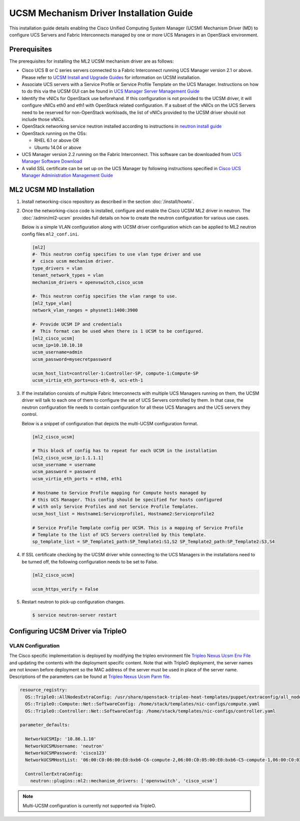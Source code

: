 ========================================
UCSM Mechanism Driver Installation Guide
========================================

This installation guide details enabling the Cisco Unified Computing
System Manager (UCSM) Mechanism Driver (MD) to configure UCS Servers
and Fabric Interconnects managed by one or more UCS Managers
in an OpenStack environment.

Prerequisites
~~~~~~~~~~~~~

The prerequisites for installing the ML2 UCSM mechanism driver are as follows:

* Cisco UCS B or C series servers connected to a Fabric Interconnect
  running UCS Manager version 2.1 or above. Please refer to
  `UCSM Install and Upgrade Guides <https://www.cisco.com/c/en/us/support/servers-unified-computing/ucs-manager/products-installation-guides-list.html>`_
  for information on UCSM installation.

* Associate UCS servers with a Service Profile or Service Profile Template
  on the UCS Manager. Instructions on how to do this via the UCSM GUI can be
  found in `UCS Manager Server Management Guide <https://www.cisco.com/c/en/us/td/docs/unified_computing/ucs/sw/gui/config/guide/2-2/b_UCSM_GUI_Configuration_Guide_2_2/configuring_service_profiles.html>`_

* Identify the vNICs for OpenStack use beforehand. If this configuration is
  not provided to the UCSM driver, it will configure vNICs eth0 and eth1 with
  OpenStack related configuration. If a subset of the vNICs on the UCS Servers
  need to be reserved for non-OpenStack workloads, the list of vNICs provided
  to the UCSM driver should not include those vNICs.

* OpenStack networking service neutron installed according to instructions in
  `neutron install guide <https://docs.openstack.org/neutron/latest/install/>`_

* OpenStack running on the OSs:

  * RHEL 6.1 or above OR
  * Ubuntu 14.04 or above

* UCS Manager version 2.2 running on the Fabric Interconnect. This software
  can be downloaded from `UCS Manager Software Download <https://software.cisco.com/download/release.html?mdfid=283612660&softwareid=283655658&release=2.2(6c)&flowid=22121>`_

* A valid SSL certificate can be set up on the UCS Manager by following
  instructions specified in `Cisco UCS Manager Administration Management Guide <https://www.cisco.com/c/en/us/td/docs/unified_computing/ucs/ucs-manager/GUI-User-Guides/Admin-Management/3-1/b_Cisco_UCS_Admin_Mgmt_Guide_3_1/b_Cisco_UCS_Admin_Mgmt_Guide_3_1_chapter_0110.html>`_

ML2 UCSM MD Installation
~~~~~~~~~~~~~~~~~~~~~~~~

#. Install networking-cisco repository as described in the section
   :doc:`/install/howto`.

#. Once the networking-cisco code is installed, configure and enable the
   Cisco UCSM ML2 driver in neutron. The :doc:`/admin/ml2-ucsm` provides full
   details on how to create the neutron configuration for various use cases.

   Below is a simple VLAN configuration along with UCSM driver configuration
   which can be applied to ML2 neutron config files ``ml2_conf.ini``.

   .. code-block:: ini

       [ml2]
       #- This neutron config specifies to use vlan type driver and use
       #  cisco ucsm mechanism driver.
       type_drivers = vlan
       tenant_network_types = vlan
       mechanism_drivers = openvswitch,cisco_ucsm

       #- This neutron config specifies the vlan range to use.
       [ml2_type_vlan]
       network_vlan_ranges = physnet1:1400:3900

       #- Provide UCSM IP and credentials
       #  This format can be used when there is 1 UCSM to be configured.
       [ml2_cisco_ucsm]
       ucsm_ip=10.10.10.10
       ucsm_username=admin
       ucsm_password=mysecretpassword

       ucsm_host_list=controller-1:Controller-SP, compute-1:Compute-SP
       ucsm_virtio_eth_ports=ucs-eth-0, ucs-eth-1

   .. end

#. If the installation consists of multiple Fabric Interconnects with
   multiple UCS Managers running on them, the UCSM driver will talk
   to each one of them to configure the set of UCS Servers controlled
   by them. In that case, the neutron configuration file needs to contain
   configuration for all these UCS Managers and the UCS servers they
   control.

   Below is a snippet of configuration that depicts the multi-UCSM
   configuration format.

   .. code-block:: ini

       [ml2_cisco_ucsm]

       # This block of config has to repeat for each UCSM in the installation
       [ml2_cisco_ucsm_ip:1.1.1.1]
       ucsm_username = username
       ucsm_password = password
       ucsm_virtio_eth_ports = eth0, eth1

       # Hostname to Service Profile mapping for Compute hosts managed by
       # this UCS Manager. This config should be specified for hosts configured
       # with only Service Profiles and not Service Profile Templates.
       ucsm_host_list = Hostname1:Serviceprofile1, Hostname2:Serviceprofile2

       # Service Profile Template config per UCSM. This is a mapping of Service Profile
       # Template to the list of UCS Servers controlled by this template.
       sp_template_list = SP_Template1_path:SP_Template1:S1,S2 SP_Template2_path:SP_Template2:S3,S4

   .. end

#. If SSL certificate checking by the UCSM driver while connecting to the UCS
   Managers in the installations need to be turned off, the following configuration
   needs to be set to False.

   .. code-block:: ini

       [ml2_cisco_ucsm]

       ucsm_https_verify = False

   .. end

#. Restart neutron to pick-up configuration changes.

   .. code-block:: console

       $ service neutron-server restart

   .. end

Configuring UCSM Driver via TripleO
~~~~~~~~~~~~~~~~~~~~~~~~~~~~~~~~~~~

VLAN Configuration
------------------
The Cisco specific implementation is deployed by modifying the tripleo
environment file
`Tripleo Nexus Ucsm Env File <https://github.com/openstack/tripleo-heat-templates/tree/master/environments/neutron-ml2-cisco-nexus-ucsm.yaml>`_
and updating the contents with the deployment specific content. Note that
with TripleO deployment, the server names are not known before deployment
so the MAC address of the server must be used in place of the server name.
Descriptions of the parameters can be found at
`Tripleo Nexus Ucsm Parm file <https://github.com/openstack/tripleo-heat-templates/tree/master/puppet/extraconfig/all_nodes/neutron-ml2-cisco-nexus-ucsm.j2.yaml>`_.

.. code-block:: yaml

        resource_registry:
          OS::TripleO::AllNodesExtraConfig: /usr/share/openstack-tripleo-heat-templates/puppet/extraconfig/all_nodes/neutron-ml2-cisco-nexus-ucsm.yaml
          OS::TripleO::Compute::Net::SoftwareConfig: /home/stack/templates/nic-configs/compute.yaml
          OS::TripleO::Controller::Net::SoftwareConfig: /home/stack/templates/nic-configs/controller.yaml

        parameter_defaults:

          NetworkUCSMIp: '10.86.1.10'
          NetworkUCSMUsername: 'neutron'
          NetworkUCSMPassword: 'cisco123'
          NetworkUCSMHostList: '06:00:C0:06:00:E0:bxb6-C6-compute-2,06:00:C0:05:00:E0:bxb6-C5-compute-1,06:00:C0:03:00:E0:bxb6-C3-control-2,06:00:C0:07:00:E0:bxb6-C7-compute-3,06:00:C0:04:00:E0:bxb6-C4-control-3,06:00:C0:02:00:E0:bxb6-C2-control-1'

          ControllerExtraConfig:
            neutron::plugins::ml2::mechanism_drivers: ['openvswitch', 'cisco_ucsm']

.. end

.. note::
   Multi-UCSM configuration is currently not supported via TripleO.
